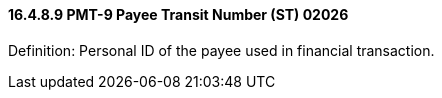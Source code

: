 ==== 16.4.8.9 PMT-9 Payee Transit Number (ST) 02026

Definition: Personal ID of the payee used in financial transaction.

